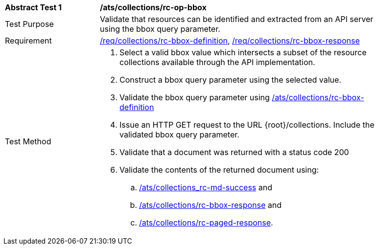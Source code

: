 [[ats_collections_rc-op-bbox]]
[width="90%",cols="2,6a"]
|===
^|*Abstract Test {counter:ats-id}* |*/ats/collections/rc-op-bbox*
^|Test Purpose |Validate that resources can be identified and extracted from an API server using the bbox query parameter.
^|Requirement |<<req_collections_rc-bbox-definition,/req/collections/rc-bbox-definition>>, <<req_collections_rc-bbox-response,/req/collections/rc-bbox-response>>
^|Test Method |. Select a valid bbox value which intersects a subset of the resource collections available through the API implementation.
. Construct a bbox query parameter using the selected value.
. Validate the bbox query parameter using <<ats_collections_rc-bbox-definition,/ats/collections/rc-bbox-definition>>
. Issue an HTTP GET request to the URL {root}/collections. Include the validated bbox query parameter.
. Validate that a document was returned with a status code 200
. Validate the contents of the returned document using:
.. <<ats_collections_rc-md-success,/ats/collections_rc-md-success>> and
.. <<ats_collections_rc-bbox-response,/ats/collections/rc-bbox-response>> and
.. <<ats_collections_rc-paged-response,/ats/collections/rc-paged-response>>.

|===
